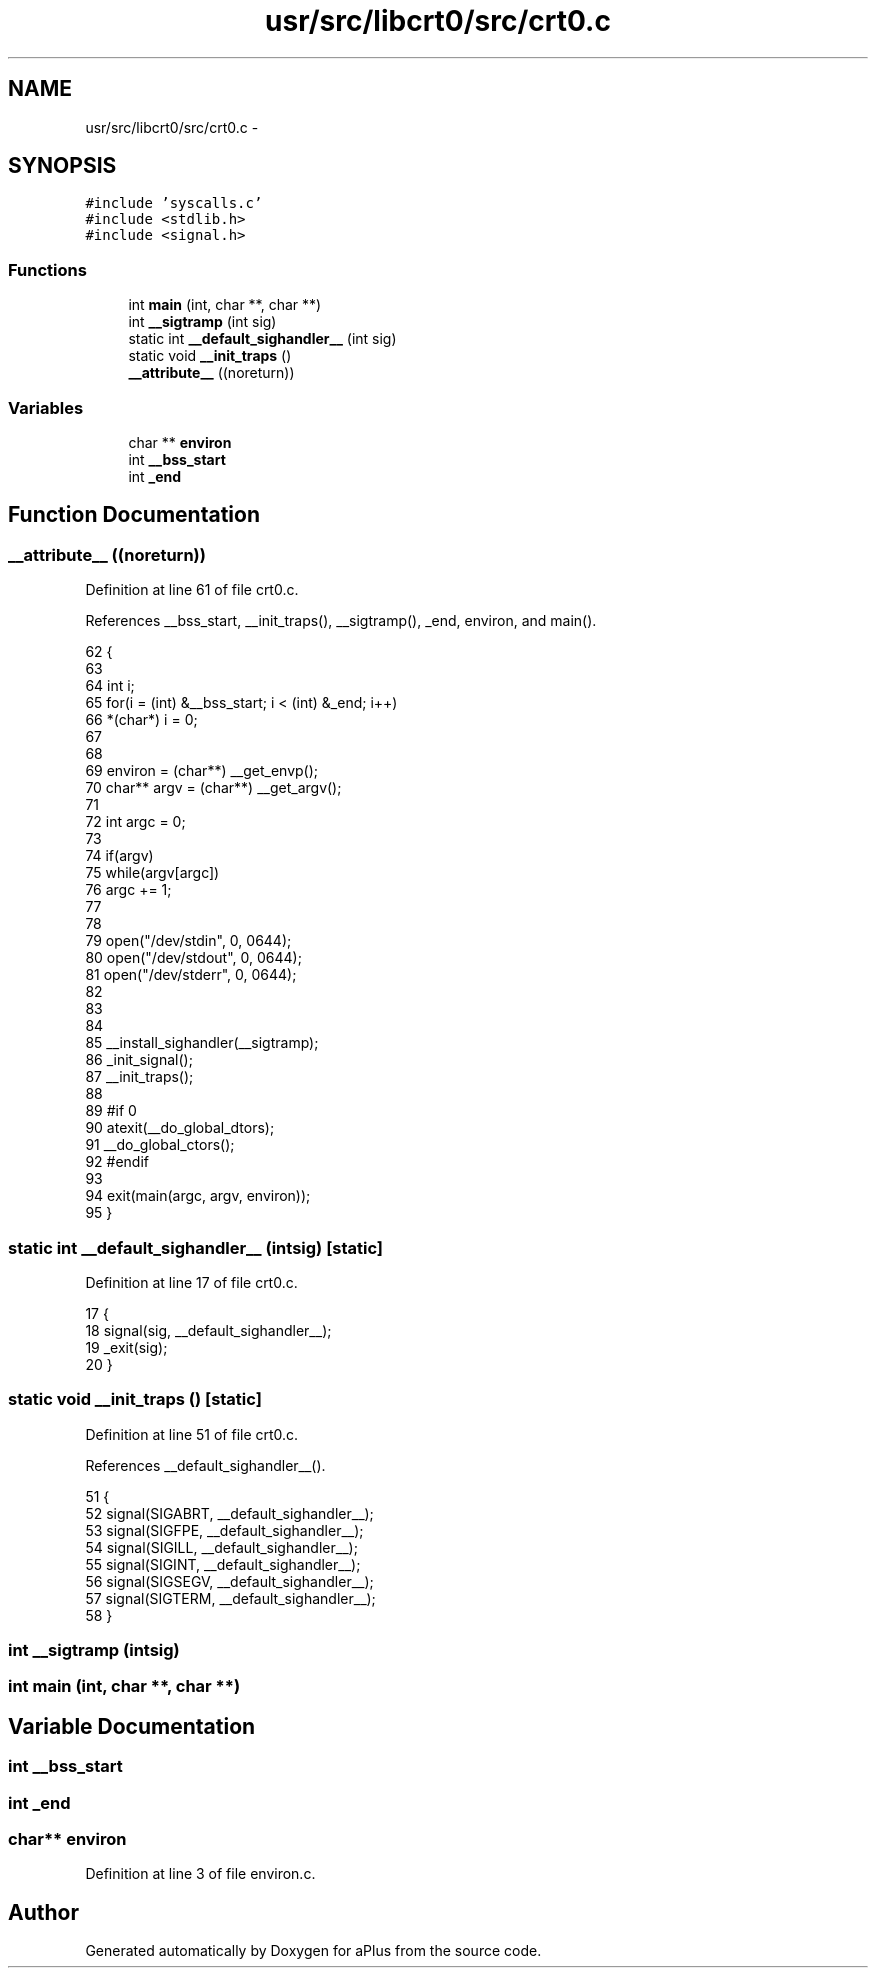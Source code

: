.TH "usr/src/libcrt0/src/crt0.c" 3 "Sun Nov 16 2014" "Version 0.1" "aPlus" \" -*- nroff -*-
.ad l
.nh
.SH NAME
usr/src/libcrt0/src/crt0.c \- 
.SH SYNOPSIS
.br
.PP
\fC#include 'syscalls\&.c'\fP
.br
\fC#include <stdlib\&.h>\fP
.br
\fC#include <signal\&.h>\fP
.br

.SS "Functions"

.in +1c
.ti -1c
.RI "int \fBmain\fP (int, char **, char **)"
.br
.ti -1c
.RI "int \fB__sigtramp\fP (int sig)"
.br
.ti -1c
.RI "static int \fB__default_sighandler__\fP (int sig)"
.br
.ti -1c
.RI "static void \fB__init_traps\fP ()"
.br
.ti -1c
.RI "\fB__attribute__\fP ((noreturn))"
.br
.in -1c
.SS "Variables"

.in +1c
.ti -1c
.RI "char ** \fBenviron\fP"
.br
.ti -1c
.RI "int \fB__bss_start\fP"
.br
.ti -1c
.RI "int \fB_end\fP"
.br
.in -1c
.SH "Function Documentation"
.PP 
.SS "__attribute__ ((noreturn))"

.PP
Definition at line 61 of file crt0\&.c\&.
.PP
References __bss_start, __init_traps(), __sigtramp(), _end, environ, and main()\&.
.PP
.nf
62               {
63     
64     int i;
65     for(i = (int) &__bss_start; i < (int) &_end; i++)
66         *(char*) i = 0;
67 
68 
69     environ = (char**) __get_envp();
70     char** argv = (char**) __get_argv();
71 
72     int argc = 0;
73 
74     if(argv)
75         while(argv[argc])
76             argc += 1;
77 
78 
79     open("/dev/stdin", 0, 0644);
80     open("/dev/stdout", 0, 0644);
81     open("/dev/stderr", 0, 0644);
82 
83 
84 
85     __install_sighandler(__sigtramp);
86     _init_signal();
87     __init_traps();
88 
89 #if 0
90     atexit(__do_global_dtors);
91     __do_global_ctors();
92 #endif
93 
94     exit(main(argc, argv, environ));
95 }
.fi
.SS "static int __default_sighandler__ (intsig)\fC [static]\fP"

.PP
Definition at line 17 of file crt0\&.c\&.
.PP
.nf
17                                            {
18     signal(sig, __default_sighandler__);
19     _exit(sig);
20 }
.fi
.SS "static void __init_traps ()\fC [static]\fP"

.PP
Definition at line 51 of file crt0\&.c\&.
.PP
References __default_sighandler__()\&.
.PP
.nf
51                            {
52     signal(SIGABRT, __default_sighandler__);
53     signal(SIGFPE, __default_sighandler__);
54     signal(SIGILL, __default_sighandler__);
55     signal(SIGINT, __default_sighandler__);
56     signal(SIGSEGV, __default_sighandler__);
57     signal(SIGTERM, __default_sighandler__);
58 }
.fi
.SS "int __sigtramp (intsig)"

.SS "int main (int, char **, char **)"

.SH "Variable Documentation"
.PP 
.SS "int __bss_start"

.SS "int _end"

.SS "char** environ"

.PP
Definition at line 3 of file environ\&.c\&.
.SH "Author"
.PP 
Generated automatically by Doxygen for aPlus from the source code\&.
